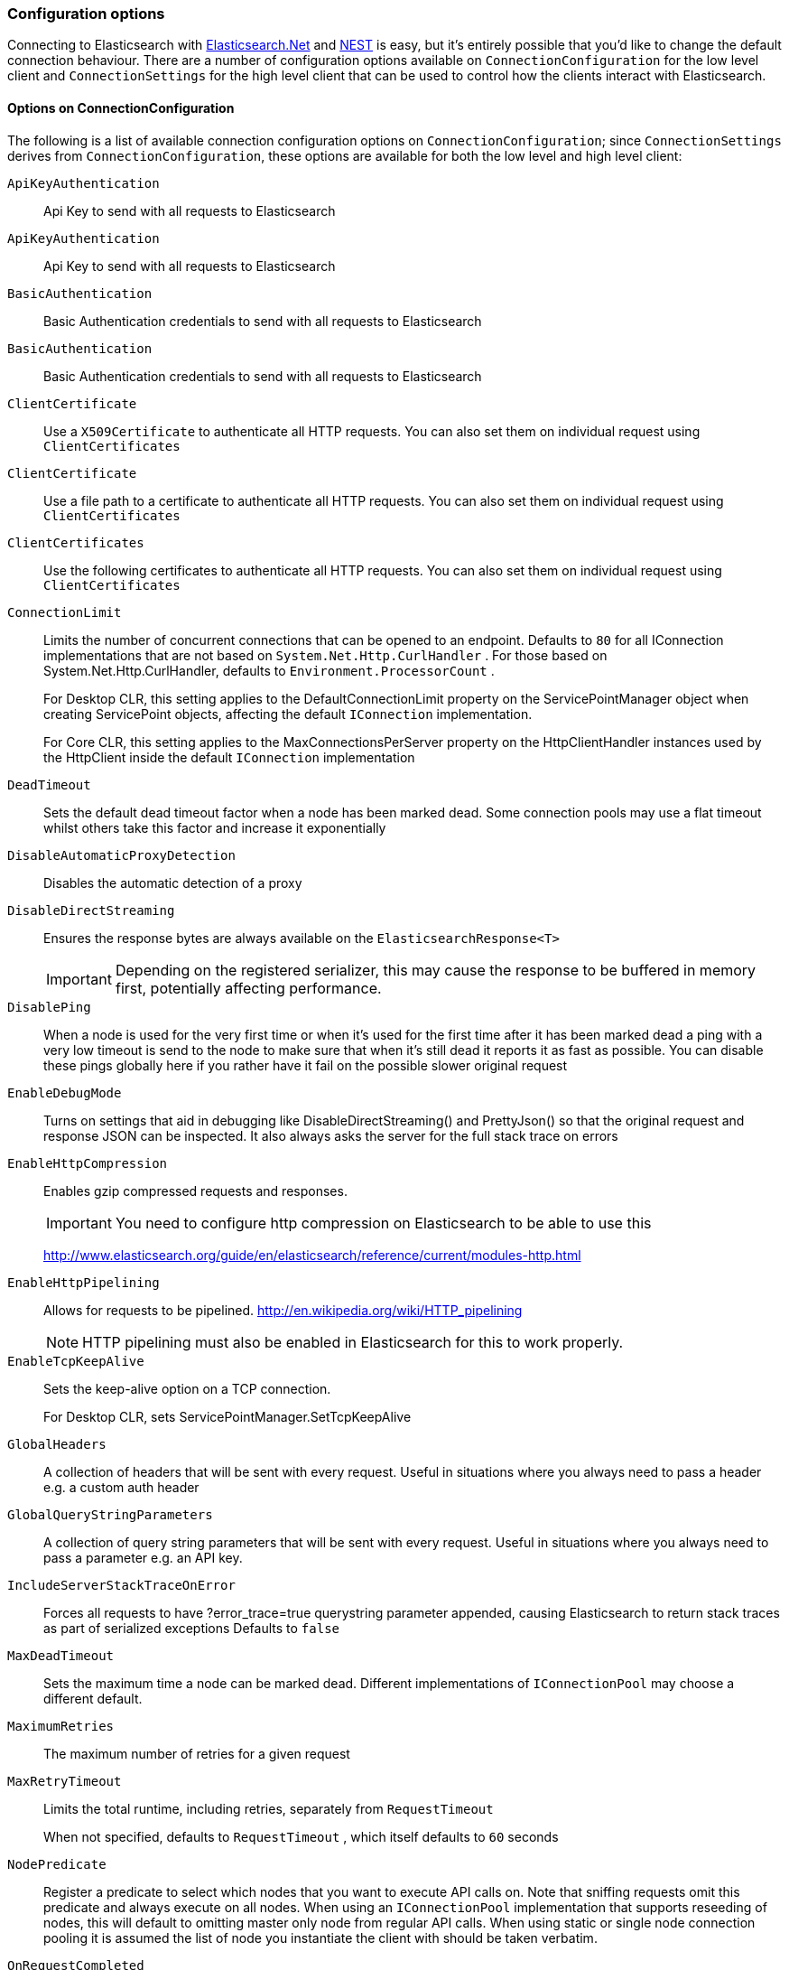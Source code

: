 :ref_current: https://www.elastic.co/guide/en/elasticsearch/reference/7.4

:github: https://github.com/elastic/elasticsearch-net

:nuget: https://www.nuget.org/packages

////
IMPORTANT NOTE
==============
This file has been generated from https://github.com/elastic/elasticsearch-net/tree/7.x/src/Tests/Tests/ClientConcepts/Connection/ConfigurationOptions.doc.cs. 
If you wish to submit a PR for any spelling mistakes, typos or grammatical errors for this file,
please modify the original csharp file found at the link and submit the PR with that change. Thanks!
////

[[configuration-options]]
=== Configuration options

Connecting to Elasticsearch with <<elasticsearch-net-getting-started,Elasticsearch.Net>> and <<nest-getting-started,NEST>> is easy, but
it's entirely possible that you'd like to change the default connection behaviour. There are a number of configuration options available
on `ConnectionConfiguration` for the low level client and `ConnectionSettings` for the high level client that can be used to control
how the clients interact with Elasticsearch.

==== Options on ConnectionConfiguration

The following is a list of available connection configuration options on `ConnectionConfiguration`; since
`ConnectionSettings` derives from `ConnectionConfiguration`, these options are available for both
the low level and high level client:

`ApiKeyAuthentication`::

Api Key to send with all requests to Elasticsearch

`ApiKeyAuthentication`::

Api Key to send with all requests to Elasticsearch

`BasicAuthentication`::

Basic Authentication credentials to send with all requests to Elasticsearch

`BasicAuthentication`::

Basic Authentication credentials to send with all requests to Elasticsearch

`ClientCertificate`::

Use a `X509Certificate` to authenticate all HTTP requests. You can also set them on individual request using `ClientCertificates`

`ClientCertificate`::

Use a file path to a certificate to authenticate all HTTP requests. You can also set them on individual request using `ClientCertificates`

`ClientCertificates`::

Use the following certificates to authenticate all HTTP requests. You can also set them on individual request using `ClientCertificates`

`ConnectionLimit`::

Limits the number of concurrent connections that can be opened to an endpoint. Defaults to `80` for all IConnection             implementations that are not based on `System.Net.Http.CurlHandler` . For those based on System.Net.Http.CurlHandler, defaults             to `Environment.ProcessorCount` .
+
For Desktop CLR, this setting applies to the DefaultConnectionLimit property on the  ServicePointManager object when creating ServicePoint objects, affecting the default `IConnection` implementation.
+
For Core CLR, this setting applies to the MaxConnectionsPerServer property on the HttpClientHandler instances used by the HttpClient inside the default `IConnection` implementation

`DeadTimeout`::

Sets the default dead timeout factor when a node has been marked dead. Some connection pools may use a flat timeout whilst others take this factor and increase it exponentially

`DisableAutomaticProxyDetection`::

Disables the automatic detection of a proxy

`DisableDirectStreaming`::

Ensures the response bytes are always available on the `ElasticsearchResponse<T>`
+
IMPORTANT: Depending on the registered serializer, this may cause the response to be buffered in memory first, potentially affecting performance.

`DisablePing`::

When a node is used for the very first time or when it's used for the first time after it has been marked dead a ping with a very low timeout is send to the node to make sure that when it's still dead it reports it as fast as possible. You can disable these pings globally here if you rather have it fail on the possible slower original request

`EnableDebugMode`::

Turns on settings that aid in debugging like DisableDirectStreaming() and PrettyJson() so that the original request and response JSON can be inspected. It also always asks the server for the full stack trace on errors

`EnableHttpCompression`::

Enables gzip compressed requests and responses.
+
IMPORTANT: You need to configure http compression on Elasticsearch to be able to use this
+
http://www.elasticsearch.org/guide/en/elasticsearch/reference/current/modules-http.html

`EnableHttpPipelining`::

Allows for requests to be pipelined. http://en.wikipedia.org/wiki/HTTP_pipelining
+
NOTE: HTTP pipelining must also be enabled in Elasticsearch for this to work properly.

`EnableTcpKeepAlive`::

Sets the keep-alive option on a TCP connection.
+
For Desktop CLR, sets ServicePointManager.SetTcpKeepAlive

`GlobalHeaders`::

A collection of headers that will be sent with every request. Useful in situations where you always need to pass a header e.g. a custom auth header

`GlobalQueryStringParameters`::

A collection of query string parameters that will be sent with every request. Useful in situations where you always need to pass a parameter e.g. an API key.

`IncludeServerStackTraceOnError`::

Forces all requests to have ?error_trace=true querystring parameter appended, causing Elasticsearch to return stack traces as part of serialized exceptions Defaults to `false`

`MaxDeadTimeout`::

Sets the maximum time a node can be marked dead. Different implementations of `IConnectionPool` may choose a different default.

`MaximumRetries`::

The maximum number of retries for a given request

`MaxRetryTimeout`::

Limits the total runtime, including retries, separately from `RequestTimeout`
+
When not specified, defaults to `RequestTimeout` , which itself defaults to `60` seconds

`NodePredicate`::

Register a predicate to select which nodes that you want to execute API calls on. Note that sniffing requests omit this predicate and always execute on all nodes. When using an `IConnectionPool` implementation that supports reseeding of nodes, this will default to omitting master only             node from regular API calls.             When using static or single node connection pooling it is assumed the list of node you instantiate the client with should be taken             verbatim.

`OnRequestCompleted`::

Registers an `Action<T>` that is called when a response is received from Elasticsearch.             This can be useful for implementing custom logging.             Multiple callbacks can be registered by calling this multiple times

`OnRequestDataCreated`::

Registers an `Action<T>` that is called when `RequestData` is created.             Multiple callbacks can be registered by calling this multiple times

`PingTimeout`::

Sets the default ping timeout in milliseconds for ping requests, which are used to determine whether a node is alive. Pings should fail as fast as possible.

`PrettyJson`::

Forces all requests to have ?pretty=true querystring parameter appended, causing Elasticsearch to return formatted JSON. Also forces the client to send out formatted JSON. Defaults to `false`

`Proxy`::

If your connection has to go through proxy, use this method to specify the proxy url

`Proxy`::

If your connection has to go through proxy, use this method to specify the proxy url

`RequestTimeout`::

Sets the default timeout in milliseconds for each request to Elasticsearch. Defaults to `60` seconds.
+
NOTE: You can set this to a high value here, and specify a timeout on Elasticsearch's side.

`ServerCertificateValidationCallback`::

Register a ServerCertificateValidationCallback, this is called per endpoint until it returns true. After this callback returns true that endpoint is validated for the lifetime of the ServiceEndpoint for that host.

`SkipDeserializationForStatusCodes`::

Configure the client to skip deserialization of certain status codes e.g: you run Elasticsearch behind a proxy that returns a HTML for 401, 500

`SniffLifeSpan`::

Set the duration after which a cluster state is considered stale and a sniff should be performed again. An `IConnectionPool` has to signal it supports reseeding, otherwise sniffing will never happen.             Defaults to 1 hour.             Set to null to disable completely. Sniffing will only ever happen on ConnectionPools that return true for SupportsReseeding

`SniffOnConnectionFault`::

Enables resniffing of the cluster when a call fails, if the connection pool supports reseeding. Defaults to `true`

`SniffOnStartup`::

Enables sniffing on first usage of a connection pool if that pool supports reseeding. Defaults to `true`

`ThrowExceptions`::

Instead of following a c/go like error checking on response.IsValid do throw an exception (except when `SuccessOrKnownError` is false)             on the client when a call resulted in an exception on either the client or the Elasticsearch server.
+
Reasons for such exceptions could be search parser errors, index missing exceptions, etc...

`UserAgent`::

The user agent string to send with requests. Useful for debugging purposes to understand client and framework versions that initiate requests to Elasticsearch

:xml-docs: Elasticsearch.Net:ConnectionConfiguration`1

==== ConnectionConfiguration with ElasticLowLevelClient

Here's an example to demonstrate setting several configuration options using the low level client

[source,csharp]
----
var connectionConfiguration = new ConnectionConfiguration()
    .DisableAutomaticProxyDetection()
    .EnableHttpCompression()
    .DisableDirectStreaming()
    .PrettyJson()
    .RequestTimeout(TimeSpan.FromMinutes(2));

var lowLevelClient = new ElasticLowLevelClient(connectionConfiguration);
----

==== Options on ConnectionSettings

The following is a list of available connection configuration options on `ConnectionSettings`:

`DefaultDisableIdInference`::

Disables automatic Id inference for given CLR types.
+
NEST by default will use the value of a property named Id on a CLR type as the _id to send to Elasticsearch. Adding a type will disable this behaviour for that CLR type. If Id inference should be disabled for all CLR types, use `DefaultDisableIdInference`

`DefaultFieldNameInferrer`::

Specifies how field names are inferred from CLR property names.
+
By default, NEST camel cases property names. For example, CLR property EmailAddress will be inferred as "emailAddress" Elasticsearch document field name

`DefaultIndex`::

The default index to use for a request when no index has been explicitly specified and no default indices are specified for the given CLR type specified for the request.

`DefaultMappingFor`::

Specify how the mapping is inferred for a given CLR type. The mapping can infer the index, id and relation name for a given CLR type, as well as control serialization behaviour for CLR properties.

`DefaultMappingFor`::

Specify how the mapping is inferred for a given CLR type. The mapping can infer the index and relation name for a given CLR type.

:xml-docs: Nest:ConnectionSettingsBase`1

==== ConnectionSettings with ElasticClient

Here's an example to demonstrate setting several configuration options using the high level client

[source,csharp]
----
var connectionSettings = new ConnectionSettings()
    .DefaultMappingFor<Project>(i => i
        .IndexName("my-projects")
        .IdProperty(p => p.Name)
    )
    .EnableDebugMode()
    .PrettyJson()
    .RequestTimeout(TimeSpan.FromMinutes(2));

var client = new ElasticClient(connectionSettings);
----

[NOTE]
====
Basic Authentication credentials can alternatively be specified on the node URI directly

[source,csharp]
----
var uri = new Uri("http://username:password@localhost:9200");
var settings = new ConnectionConfiguration(uri);
----

but this can be awkward when using connection pooling with multiple nodes, especially when the connection pool
used is one that is capable of reseeding itself. For this reason, we'd recommend specifying credentials
on `ConnectionSettings`.

====

